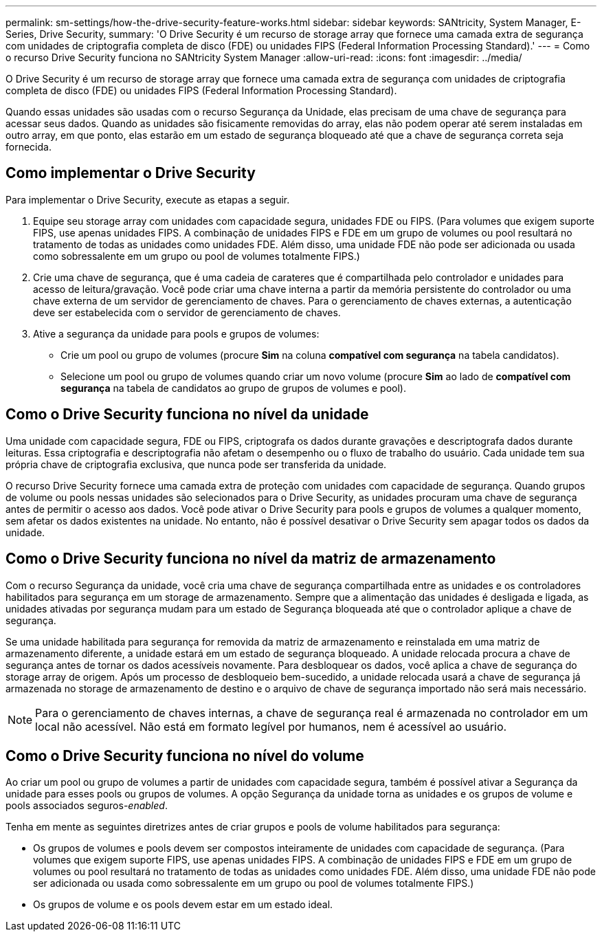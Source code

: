 ---
permalink: sm-settings/how-the-drive-security-feature-works.html 
sidebar: sidebar 
keywords: SANtricity, System Manager, E-Series, Drive Security, 
summary: 'O Drive Security é um recurso de storage array que fornece uma camada extra de segurança com unidades de criptografia completa de disco (FDE) ou unidades FIPS (Federal Information Processing Standard).' 
---
= Como o recurso Drive Security funciona no SANtricity System Manager
:allow-uri-read: 
:icons: font
:imagesdir: ../media/


[role="lead"]
O Drive Security é um recurso de storage array que fornece uma camada extra de segurança com unidades de criptografia completa de disco (FDE) ou unidades FIPS (Federal Information Processing Standard).

Quando essas unidades são usadas com o recurso Segurança da Unidade, elas precisam de uma chave de segurança para acessar seus dados. Quando as unidades são fisicamente removidas do array, elas não podem operar até serem instaladas em outro array, em que ponto, elas estarão em um estado de segurança bloqueado até que a chave de segurança correta seja fornecida.



== Como implementar o Drive Security

Para implementar o Drive Security, execute as etapas a seguir.

. Equipe seu storage array com unidades com capacidade segura, unidades FDE ou FIPS. (Para volumes que exigem suporte FIPS, use apenas unidades FIPS. A combinação de unidades FIPS e FDE em um grupo de volumes ou pool resultará no tratamento de todas as unidades como unidades FDE. Além disso, uma unidade FDE não pode ser adicionada ou usada como sobressalente em um grupo ou pool de volumes totalmente FIPS.)
. Crie uma chave de segurança, que é uma cadeia de carateres que é compartilhada pelo controlador e unidades para acesso de leitura/gravação. Você pode criar uma chave interna a partir da memória persistente do controlador ou uma chave externa de um servidor de gerenciamento de chaves. Para o gerenciamento de chaves externas, a autenticação deve ser estabelecida com o servidor de gerenciamento de chaves.
. Ative a segurança da unidade para pools e grupos de volumes:
+
** Crie um pool ou grupo de volumes (procure *Sim* na coluna *compatível com segurança* na tabela candidatos).
** Selecione um pool ou grupo de volumes quando criar um novo volume (procure *Sim* ao lado de *compatível com segurança* na tabela de candidatos ao grupo de grupos de volumes e pool).






== Como o Drive Security funciona no nível da unidade

Uma unidade com capacidade segura, FDE ou FIPS, criptografa os dados durante gravações e descriptografa dados durante leituras. Essa criptografia e descriptografia não afetam o desempenho ou o fluxo de trabalho do usuário. Cada unidade tem sua própria chave de criptografia exclusiva, que nunca pode ser transferida da unidade.

O recurso Drive Security fornece uma camada extra de proteção com unidades com capacidade de segurança. Quando grupos de volume ou pools nessas unidades são selecionados para o Drive Security, as unidades procuram uma chave de segurança antes de permitir o acesso aos dados. Você pode ativar o Drive Security para pools e grupos de volumes a qualquer momento, sem afetar os dados existentes na unidade. No entanto, não é possível desativar o Drive Security sem apagar todos os dados da unidade.



== Como o Drive Security funciona no nível da matriz de armazenamento

Com o recurso Segurança da unidade, você cria uma chave de segurança compartilhada entre as unidades e os controladores habilitados para segurança em um storage de armazenamento. Sempre que a alimentação das unidades é desligada e ligada, as unidades ativadas por segurança mudam para um estado de Segurança bloqueada até que o controlador aplique a chave de segurança.

Se uma unidade habilitada para segurança for removida da matriz de armazenamento e reinstalada em uma matriz de armazenamento diferente, a unidade estará em um estado de segurança bloqueado. A unidade relocada procura a chave de segurança antes de tornar os dados acessíveis novamente. Para desbloquear os dados, você aplica a chave de segurança do storage array de origem. Após um processo de desbloqueio bem-sucedido, a unidade relocada usará a chave de segurança já armazenada no storage de armazenamento de destino e o arquivo de chave de segurança importado não será mais necessário.

[NOTE]
====
Para o gerenciamento de chaves internas, a chave de segurança real é armazenada no controlador em um local não acessível. Não está em formato legível por humanos, nem é acessível ao usuário.

====


== Como o Drive Security funciona no nível do volume

Ao criar um pool ou grupo de volumes a partir de unidades com capacidade segura, também é possível ativar a Segurança da unidade para esses pools ou grupos de volumes. A opção Segurança da unidade torna as unidades e os grupos de volume e pools associados seguros-_enabled_.

Tenha em mente as seguintes diretrizes antes de criar grupos e pools de volume habilitados para segurança:

* Os grupos de volumes e pools devem ser compostos inteiramente de unidades com capacidade de segurança. (Para volumes que exigem suporte FIPS, use apenas unidades FIPS. A combinação de unidades FIPS e FDE em um grupo de volumes ou pool resultará no tratamento de todas as unidades como unidades FDE. Além disso, uma unidade FDE não pode ser adicionada ou usada como sobressalente em um grupo ou pool de volumes totalmente FIPS.)
* Os grupos de volume e os pools devem estar em um estado ideal.


